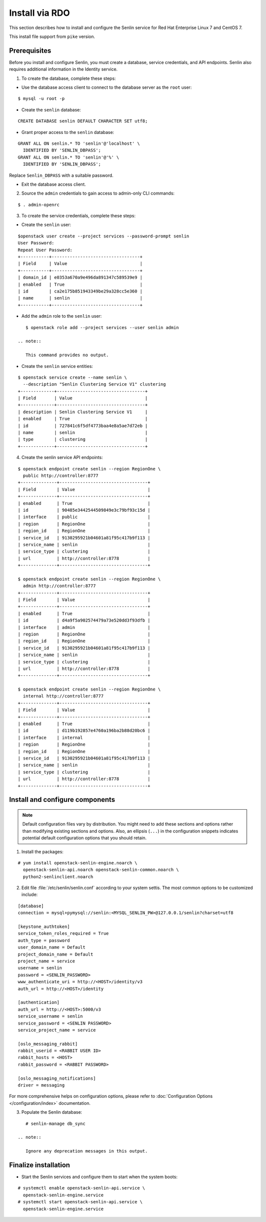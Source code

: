 ..
  Licensed under the Apache License, Version 2.0 (the "License"); you may
  not use this file except in compliance with the License. You may obtain
  a copy of the License at

          http://www.apache.org/licenses/LICENSE-2.0

  Unless required by applicable law or agreed to in writing, software
  distributed under the License is distributed on an "AS IS" BASIS, WITHOUT
  WARRANTIES OR CONDITIONS OF ANY KIND, either express or implied. See the
  License for the specific language governing permissions and limitations
  under the License.

.. _install-rdo:

===============
Install via RDO
===============

This section describes how to install and configure the Senlin service
for Red Hat Enterprise Linux 7 and CentOS 7.

This install file support from ``pike`` version.

Prerequisites
-------------

Before you install and configure Senlin, you must create a
database, service credentials, and API endpoints. Senlin also
requires additional information in the Identity service.

1. To create the database, complete these steps:

* Use the database access client to connect to the database
  server as the ``root`` user:

::

        $ mysql -u root -p

* Create the ``senlin`` database:

::

        CREATE DATABASE senlin DEFAULT CHARACTER SET utf8;

* Grant proper access to the ``senlin`` database:

::

        GRANT ALL ON senlin.* TO 'senlin'@'localhost' \
          IDENTIFIED BY 'SENLIN_DBPASS';
        GRANT ALL ON senlin.* TO 'senlin'@'%' \
          IDENTIFIED BY 'SENLIN_DBPASS';

Replace ``Senlin_DBPASS`` with a suitable password.

* Exit the database access client.

2. Source the ``admin`` credentials to gain access to
   admin-only CLI commands:

::

      $ . admin-openrc

3. To create the service credentials, complete these steps:

* Create the ``senlin`` user:

::

        $openstack user create --project services --password-prompt senlin
        User Password:
        Repeat User Password:
        +-----------+----------------------------------+
        | Field     | Value                            |
        +-----------+----------------------------------+
        | domain_id | e0353a670a9e496da891347c589539e9 |
        | enabled   | True                             |
        | id        | ca2e175b851943349be29a328cc5e360 |
        | name      | senlin                           |
        +-----------+----------------------------------+

* Add the ``admin`` role to the ``senlin`` user:

::

        $ openstack role add --project services --user senlin admin

     .. note::

        This command provides no output.

* Create the ``senlin`` service entities:

::

        $ openstack service create --name senlin \
          --description "Senlin Clustering Service V1" clustering
        +-------------+----------------------------------+
        | Field       | Value                            |
        +-------------+----------------------------------+
        | description | Senlin Clustering Service V1     |
        | enabled     | True                             |
        | id          | 727841c6f5df4773baa4e8a5ae7d72eb |
        | name        | senlin                           |
        | type        | clustering                       |
        +-------------+----------------------------------+

4. Create the senlin service API endpoints:

::

      $ openstack endpoint create senlin --region RegionOne \
        public http://controller:8777
      +--------------+----------------------------------+
      | Field        | Value                            |
      +--------------+----------------------------------+
      | enabled      | True                             |
      | id           | 90485e3442544509849e3c79bf93c15d |
      | interface    | public                           |
      | region       | RegionOne                        |
      | region_id    | RegionOne                        |
      | service_id   | 9130295921b04601a81f95c417b9f113 |
      | service_name | senlin                           |
      | service_type | clustering                       |
      | url          | http://controller:8778           |
      +--------------+----------------------------------+

      $ openstack endpoint create senlin --region RegionOne \
        admin http://controller:8777
      +--------------+----------------------------------+
      | Field        | Value                            |
      +--------------+----------------------------------+
      | enabled      | True                             |
      | id           | d4a9f5a902574479a73e520dd3f93dfb |
      | interface    | admin                            |
      | region       | RegionOne                        |
      | region_id    | RegionOne                        |
      | service_id   | 9130295921b04601a81f95c417b9f113 |
      | service_name | senlin                           |
      | service_type | clustering                       |
      | url          | http://controller:8778           |
      +--------------+----------------------------------+

      $ openstack endpoint create senlin --region RegionOne \
        internal http://controller:8777
      +--------------+----------------------------------+
      | Field        | Value                            |
      +--------------+----------------------------------+
      | enabled      | True                             |
      | id           | d119b192857e4760a196ba2b88d20bc6 |
      | interface    | internal                         |
      | region       | RegionOne                        |
      | region_id    | RegionOne                        |
      | service_id   | 9130295921b04601a81f95c417b9f113 |
      | service_name | senlin                           |
      | service_type | clustering                       |
      | url          | http://controller:8778           |
      +--------------+----------------------------------+

Install and configure components
--------------------------------

.. note::

   Default configuration files vary by distribution. You might need
   to add these sections and options rather than modifying existing
   sections and options. Also, an ellipsis (``...``) in the configuration
   snippets indicates potential default configuration options that you
   should retain.

1. Install the packages:

::

      # yum install openstack-senlin-engine.noarch \
        openstack-senlin-api.noarch openstack-senlin-common.noarch \
        python2-senlinclient.noarch

2. Edit file :file:`/etc/senlin/senlin.conf` according to your system settis. The most common options to be customized include:

::

  [database]
  connection = mysql+pymysql://senlin:<MYSQL_SENLIN_PW>@127.0.0.1/senlin?charset=utf8

  [keystone_authtoken]
  service_token_roles_required = True
  auth_type = password
  user_domain_name = Default
  project_domain_name = Default
  project_name = service
  username = senlin
  password = <SENLIN_PASSWORD>
  www_authenticate_uri = http://<HOST>/identity/v3
  auth_url = http://<HOST>/identity

  [authentication]
  auth_url = http://<HOST>:5000/v3
  service_username = senlin
  service_password = <SENLIN PASSWORD>
  service_project_name = service

  [oslo_messaging_rabbit]
  rabbit_userid = <RABBIT USER ID>
  rabbit_hosts = <HOST>
  rabbit_password = <RABBIT PASSWORD>

  [oslo_messaging_notifications]
  driver = messaging

For more comprehensive helps on configuration options, please refer to
:doc:`Configuration Options </configuration/index>` documentation.


3. Populate the Senlin database:

::

      # senlin-manage db_sync

   .. note::

      Ignore any deprecation messages in this output.

Finalize installation
---------------------

* Start the Senlin services and configure them to start
  when the system boots:

::

     # systemctl enable openstack-senlin-api.service \
       openstack-senlin-engine.service
     # systemctl start openstack-senlin-api.service \
       openstack-senlin-engine.service

